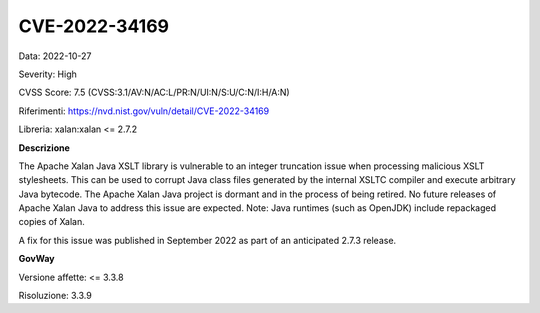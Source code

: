 .. _vulnerabilityManagement_securityAdvisory_2022_CVE-2022-34169:

CVE-2022-34169
~~~~~~~~~~~~~~~~~~~~~~~~~~~~~~~~~~~~~~~~~~~~

Data: 2022-10-27

Severity: High

CVSS Score:  7.5 (CVSS:3.1/AV:N/AC:L/PR:N/UI:N/S:U/C:N/I:H/A:N)

Riferimenti: `https://nvd.nist.gov/vuln/detail/CVE-2022-34169 <https://nvd.nist.gov/vuln/detail/CVE-2022-34169>`_

Libreria: xalan:xalan <= 2.7.2

**Descrizione**

The Apache Xalan Java XSLT library is vulnerable to an integer truncation issue when processing malicious XSLT stylesheets. This can be used to corrupt Java class files generated by the internal XSLTC compiler and execute arbitrary Java bytecode. The Apache Xalan Java project is dormant and in the process of being retired. No future releases of Apache Xalan Java to address this issue are expected. Note: Java runtimes (such as OpenJDK) include repackaged copies of Xalan.

A fix for this issue was published in September 2022 as part of an anticipated 2.7.3 release.

**GovWay**

Versione affette: <= 3.3.8

Risoluzione: 3.3.9




